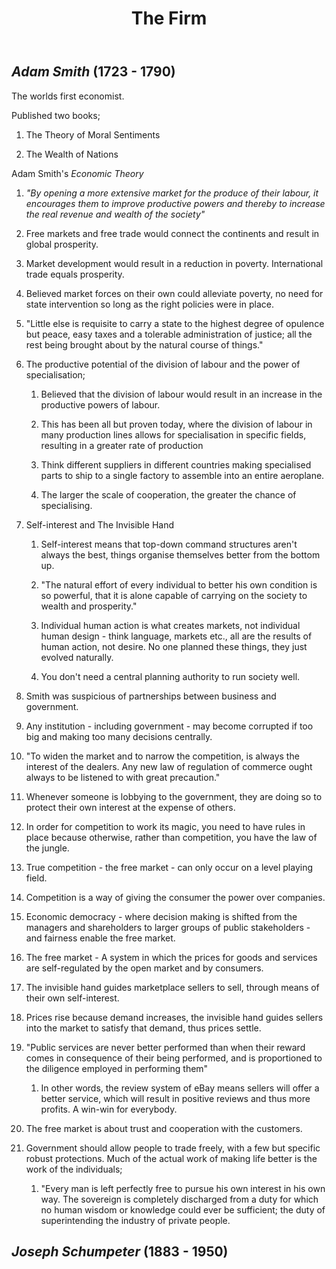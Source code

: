#+TITLE: The Firm

** [[Adam Smith]] (1723 - 1790)
**** The worlds first economist.
**** Published two books;
***** The Theory of Moral Sentiments
***** The Wealth of Nations
**** Adam Smith's [[Economic Theory]]
***** /"By opening a more extensive market for the produce of their labour, it encourages them to improve productive powers and thereby to increase the real revenue and wealth of the society"/
***** Free markets and free trade would connect the continents and result in global prosperity.
***** Market development would result in a reduction in poverty. International trade equals prosperity.
***** Believed market forces on their own could alleviate poverty, no need for state intervention so long as the right policies were in place.
***** "Little else is requisite to carry a state to the highest degree of opulence but peace, easy taxes and a tolerable administration of justice; all the rest being brought about by the natural course of things."
***** The productive potential of the division of labour and the power of specialisation;
****** Believed that the division of labour would result in an increase in the productive powers of labour.
****** This has been all but proven today, where the division of labour in many production lines allows for specialisation in specific fields, resulting in a greater rate of production
****** Think different suppliers in different countries making specialised parts to ship to a single factory to assemble into an entire aeroplane.
****** The larger the scale of cooperation, the greater the chance of specialising.
***** Self-interest and The Invisible Hand
****** Self-interest means that top-down command structures aren't always the best, things organise themselves better from the bottom up.
****** "The natural effort of every individual to better his own condition is so powerful, that it is alone capable of carrying on the society to wealth and prosperity."
****** Individual human action is what creates markets, not individual human design - think language, markets etc., all are the results of human action, not desire. No one planned these things, they just evolved naturally.
****** You don't need a central planning authority to run society well.
***** Smith was suspicious of partnerships between business and government.
***** Any institution - including government - may become corrupted if too big and making too many decisions centrally.
***** "To widen the market and to narrow the competition, is always the interest of the dealers. Any new law of regulation of commerce ought always to be listened to with great precaution."
***** Whenever someone is lobbying to the government, they are doing so to protect their own interest at the expense of others.
***** In order for competition to work its magic, you need to have rules in place because otherwise, rather than competition, you have the law of the jungle.
***** True competition - the free market - can only occur on a level playing field.
***** Competition is a way of giving the consumer the power over companies.
***** Economic democracy - where decision making is shifted from the managers and shareholders to larger groups of public stakeholders - and fairness enable the free market.
***** The free market - A system in which the prices for goods and services are self-regulated by the open market and by consumers.
***** The invisible hand guides marketplace sellers to sell, through means of their own self-interest.
***** Prices rise because demand increases, the invisible hand guides sellers into the market to satisfy that demand, thus prices settle.
***** "Public services are never better performed than when their reward comes in consequence of their being performed, and is proportioned to the diligence employed in performing them"
****** In other words, the review system of eBay means sellers will offer a better service, which will result in positive reviews and thus more profits. A win-win for everybody.
***** The free market is about trust and cooperation with the customers.
***** Government should allow people to trade freely, with a few but specific robust protections. Much of the actual work of making life better is the work of the individuals;
****** "Every man is left perfectly free to pursue his own interest in his own way. The sovereign is completely discharged from a duty for which no human wisdom or knowledge could ever be sufficient; the duty of superintending the industry of private people.
** [[Joseph Schumpeter]] (1883 - 1950)
